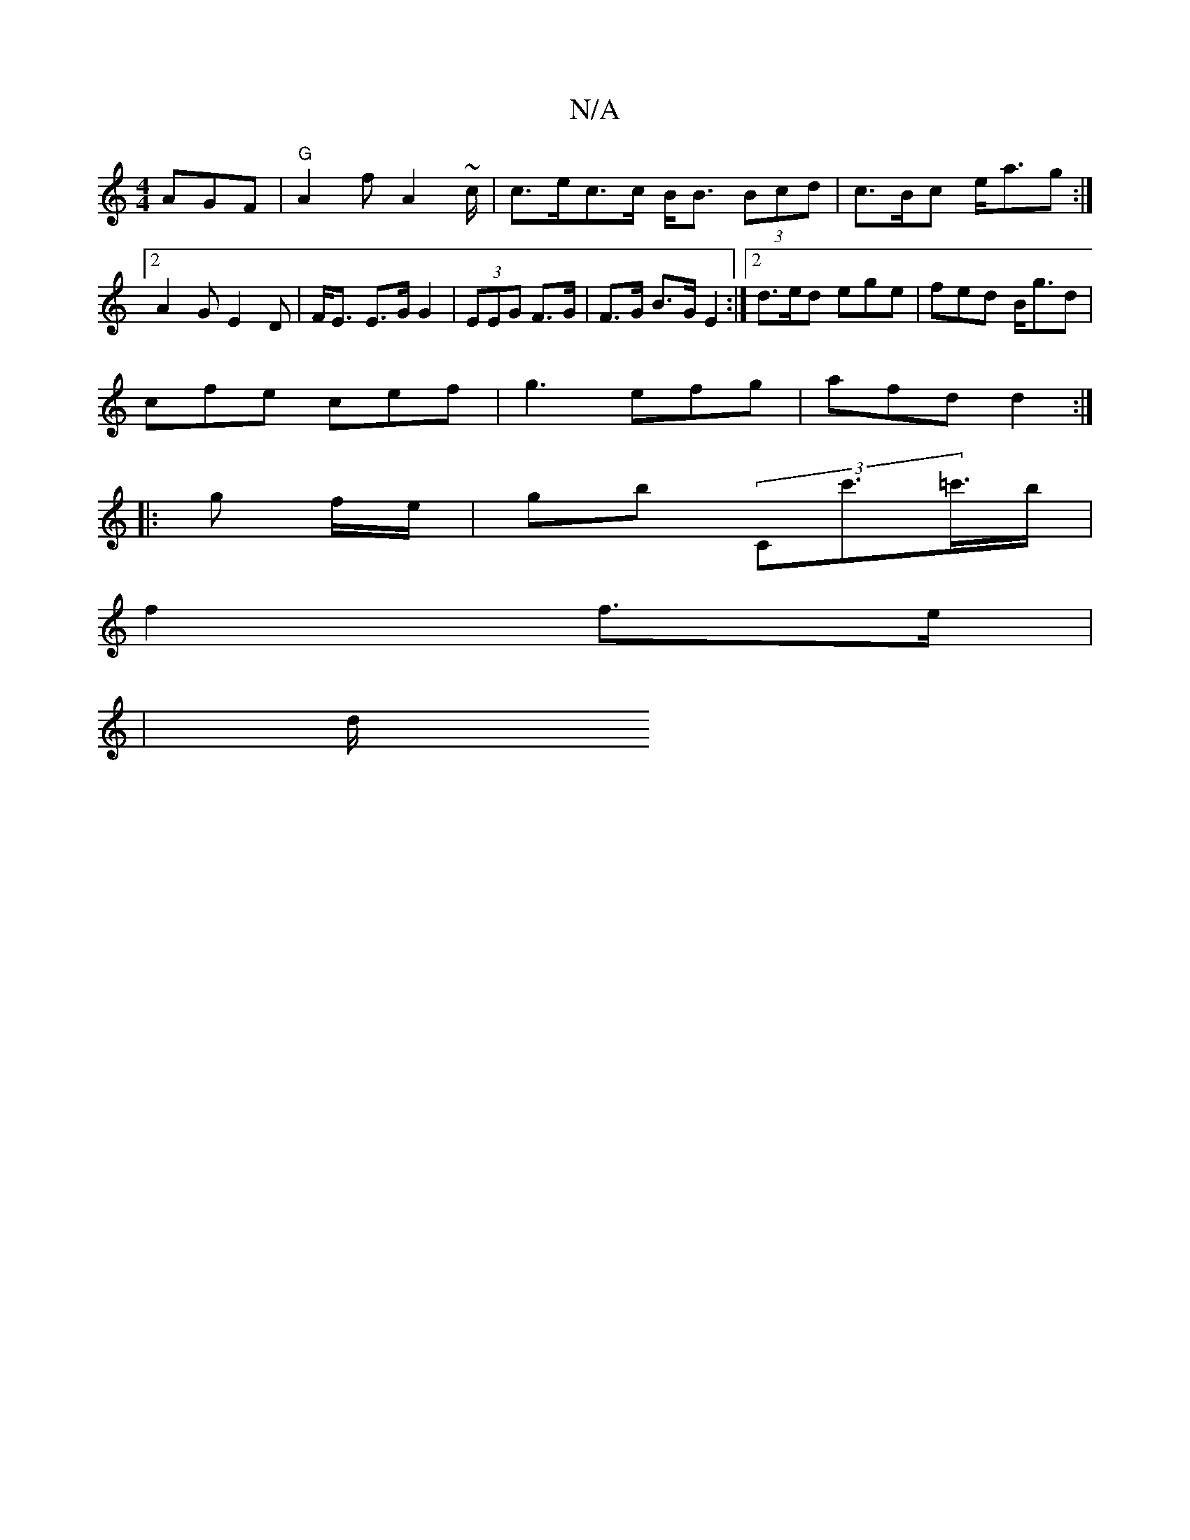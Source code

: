 X:1
T:N/A
M:4/4
R:N/A
K:Cmajor
AGF | "G"A2f A2 ~c/2 | c>ec>c B<B (3Bcd | c>Bc e<ag :|2 A2G E2 D | F<E E>G G2 | (3EEG F>G | F>G B>G E2 :|2 d>ed ege | fed B<gd |
cfe cef | g3 efg | afd d2 :|
|: g f/e/ | gb (3Cc'>=c'>b |
f2 f>e |
| d/